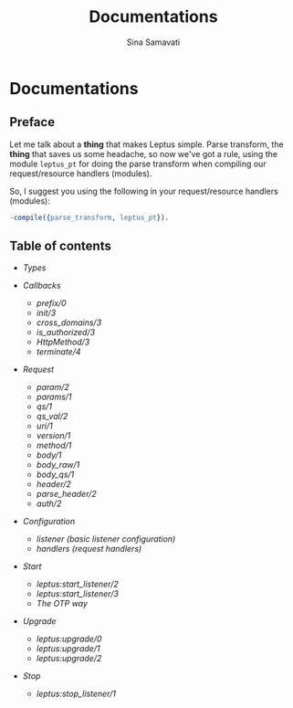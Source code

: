 #+TITLE:    Documentations
#+AUTHOR:   Sina Samavati
#+EMAIL:    sina.samv@gmail.com
#+OPTIONS:  ^:nil

* Documentations

** Preface

   Let me talk about a *thing* that makes Leptus simple. Parse transform,
   the *thing* that saves us some headache, so now we've got a rule,
   using the module ~leptus_pt~ for doing the parse transform when compiling our
   request/resource handlers (modules).

   So, I suggest you using the following in your request/resource handlers
   (modules):

   #+BEGIN_SRC erlang
   -compile({parse_transform, leptus_pt}).
   #+END_SRC

** Table of contents

   - [[types.org][Types]]

   - [[callbacks.org][Callbacks]]
     - [[callbacks.org#prefix0][prefix/0]]
     - [[callbacks.org#init3][init/3]]
     - [[callbacks.org#cross_domains3][cross_domains/3]]
     - [[callbacks.org#is_authorized3][is_authorized/3]]
     - [[callbacks.org#httpmethod3][HttpMethod/3]]
     - [[callbacks.org#terminate4][terminate/4]]

   - [[request.org][Request]]
     - [[request.org#param2][param/2]]
     - [[request.org#params1][params/1]]
     - [[request.org#qs1][qs/1]]
     - [[request.org#qs_val2][qs_val/2]]
     - [[request.org#uri1][uri/1]]
     - [[request.org#version1][version/1]]
     - [[request.org#method1][method/1]]
     - [[request.org#body1][body/1]]
     - [[request.org#body_raw1][body_raw/1]]
     - [[request.org#body_qs1][body_qs/1]]
     - [[request.org#header2][header/2]]
     - [[request.org#parse_header2][parse_header/2]]
     - [[request.org#auth2][auth/2]]

   - [[configuration.org][Configuration]]
     - [[configuration.org#listener][listener (basic listener configuration)]]
     - [[configuration.org#handlers][handlers (request handlers)]]

   - [[start.org][Start]]
     - [[start.org#leptusstart_listener2][leptus:start_listener/2]]
     - [[start.org#leptusstart_listener3][leptus:start_listener/3]]
     - [[start.org#the-otp-way][The OTP way]]

   - [[upgrade.org][Upgrade]]
     - [[upgrade.org#leptusupgrade0][leptus:upgrade/0]]
     - [[upgrade.org#leptusupgrade1][leptus:upgrade/1]]
     - [[upgrade.org#leptusupgrade2][leptus:upgrade/2]]

   - [[stop.org][Stop]]
     - [[stop.org#leptusstop_listener1][leptus:stop_listener/1]]
